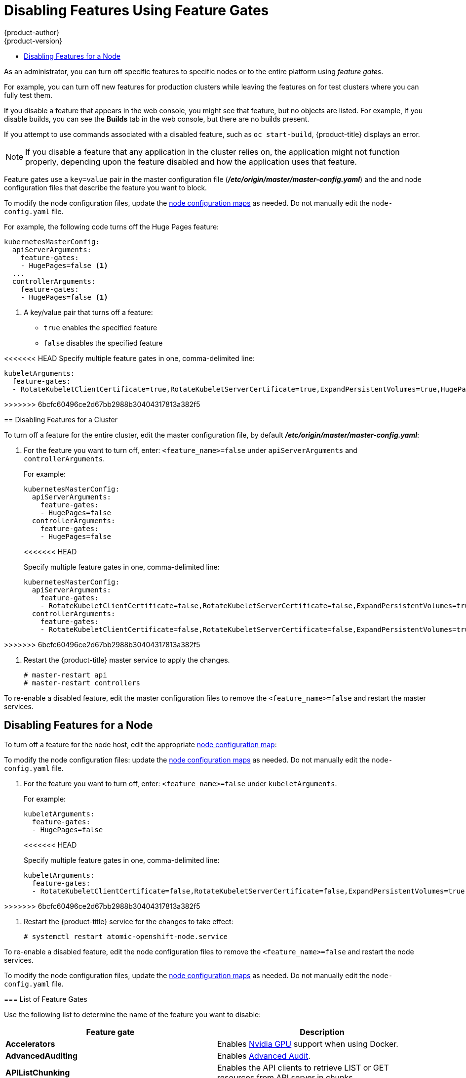[[admin-guide-disable-feature]]
= Disabling Features Using Feature Gates
{product-author}
{product-version}
:data-uri:
:icons:
:experimental:
:toc: macro
:toc-title:
:prewrap!:

toc::[]



As an administrator, you can turn off specific features to specific nodes or to the entire platform
using _feature gates_.

For example, you can turn off new features for production clusters while leaving the features on for test clusters where you can
fully test them.

If you disable a feature that appears in the web console, you might see that feature, but
no objects are listed. For example, if you disable builds, you can see the *Builds* tab in the web console, but there are no builds present.

If you attempt to use commands associated with a disabled feature, such as `oc start-build`, {product-title}
displays an error.

[NOTE]
====
If you disable a feature that any application in the cluster relies on, the application might not
function properly, depending upon the feature disabled and how the application uses that feature.
====

Feature gates use a `key=value` pair in the master configuration file
(*_/etc/origin/master/master-config.yaml_*) and the
and node configuration files that describe the feature you want to block.

To modify the node configuration files,
update the xref:../admin_guide/manage_nodes.adoc#modifying-nodes[node configuration maps] as needed.
Do not manually edit the `node-config.yaml` file.

For example, the following code turns off the Huge Pages feature:

[source,yaml]
----
kubernetesMasterConfig:
  apiServerArguments:
    feature-gates:
    - HugePages=false <1>
  ...
  controllerArguments:
    feature-gates:
    - HugePages=false <1>
----

<1> A key/value pair that turns off a feature:
+
* `true` enables the specified feature
+
* `false` disables the specified feature

<<<<<<< HEAD
Specify multiple feature gates in one, comma-delimited line: 

[source,yaml]
----
kubeletArguments:
  feature-gates:
  - RotateKubeletClientCertificate=true,RotateKubeletServerCertificate=true,ExpandPersistentVolumes=true,HugePages=false
----

=======
>>>>>>> 6bcfc60496ce2d67bb2988b30404317813a382f5
[[admin-guide-disable-feature-cluster]]
== Disabling Features for a Cluster

To turn off a feature for the entire cluster, edit the master configuration file, by default *_/etc/origin/master/master-config.yaml_*:

. For the feature you want to turn off, enter: `<feature_name>=false` under `apiServerArguments` and `controllerArguments`.
+
For example:
+
[source,yaml]
----
kubernetesMasterConfig:
  apiServerArguments:
    feature-gates:
    - HugePages=false
  controllerArguments:
    feature-gates:
    - HugePages=false
----
<<<<<<< HEAD
+
Specify multiple feature gates in one, comma-delimited line: 
+
[source,yaml]
----
kubernetesMasterConfig:
  apiServerArguments:
    feature-gates:
    - RotateKubeletClientCertificate=false,RotateKubeletServerCertificate=false,ExpandPersistentVolumes=true,HugePages=false
  controllerArguments:
    feature-gates:
    - RotateKubeletClientCertificate=false,RotateKubeletServerCertificate=false,ExpandPersistentVolumes=true,HugePages=false
----
=======
>>>>>>> 6bcfc60496ce2d67bb2988b30404317813a382f5

. Restart the {product-title} master service to apply the changes.
+
----
# master-restart api
# master-restart controllers
----

To re-enable a disabled feature, edit the master configuration files to remove the `<feature_name>=false`
and restart the master services.

[[admin-guide-disable-feature-node]]
== Disabling Features for a Node

To turn off a feature for the node host, edit the appropriate
xref:../admin_guide/manage_nodes.adoc#modifying-nodes[node configuration map]:

To modify the node configuration files:
update the xref:../admin_guide/manage_nodes.adoc#modifying-nodes[node configuration maps] as needed.
Do not manually edit the `node-config.yaml` file.

. For the feature you want to turn off, enter: `<feature_name>=false` under `kubeletArguments`.
+
For example:
+
[source,yaml]
----
kubeletArguments:
  feature-gates:
  - HugePages=false
----
<<<<<<< HEAD
+
Specify multiple feature gates in one, comma-delimited line: 
+
[source,yaml]
----
kubeletArguments:
  feature-gates:
  - RotateKubeletClientCertificate=false,RotateKubeletServerCertificate=false,ExpandPersistentVolumes=true,HugePages=false
----
=======
>>>>>>> 6bcfc60496ce2d67bb2988b30404317813a382f5

. Restart the {product-title} service for the changes to take effect:
+
----
# systemctl restart atomic-openshift-node.service
----

To re-enable a disabled feature, edit the node configuration files to remove the `<feature_name>=false`
and restart the node services.

To modify the node configuration files,
update the xref:../admin_guide/manage_nodes.adoc#modifying-nodes[node configuration maps] as needed.
Do not manually edit the `node-config.yaml` file.

[[admin-guide-list-feature-gates]]
=== List of Feature Gates

Use the following list to determine the name of the feature you want to disable:

[options="header"]
|===
| Feature gate| Description

| *Accelerators*
| Enables link:https://kubernetes.io/docs/tasks/manage-gpus/scheduling-gpus/[Nvidia GPU] support when using Docker.

| *AdvancedAuditing*
| Enables xref:../install_config/master_node_configuration.adoc#master-node-config-advanced-audit[Advanced
Audit].

| *APIListChunking*
| Enables the API clients to retrieve LIST or GET resources from API server in chunks.

| *APIResponseCompression*
| Enables the compression of API responses for LIST or GET requests.

| *AppArmor*
| Enables AppArmor-based mandatory access control on Linux nodes when using Docker. For more information, see the link:https://kubernetes.io/docs/tutorials/clusters/apparmor/[Kubernetes AppArmor documentation].

| *BlockVolume*
| Enables the definition and consumption of raw block devices in pods. For more information, see
the link:https://kubernetes.io/docs/concepts/storage/persistent-volumes/#raw-block-volume-support[Kubernetes Raw Block Volume Support].

| *CPUManager*
| Enables container-level CPU affinity support. For more information,
see xref:../scaling_performance/using_cpu_manager.adoc#scaling-performance-using-cpu-manager[Using CPU Manager].

| *CRIContainerLogRotation*
| Enables container log rotation for the CRI container runtime.

| *CSIPersistentVolume*
| Enables discovering and mounting volumes provisioned through a CSI (Container Storage Interface) compatible volume plugin. For more information,
see the link:https://github.com/kubernetes/community/blob/master/contributors/design-proposals/storage/container-storage-interface.md[CSI Volume Plugins in Kubernetes Design Documentation].

| *CustomPodDNS*
| Enables customizing the DNS settings for a pod using the *dnsConfig* property.

| *CustomResourceSubresources*
| Enables */status* and */scale* subresources on resources created from CustomResourceDefinition.
See xref:../admin_guide/custom_resource_definitions.adoc#admin-guide-custom-resources[Extending the Kubernetes API with Custom Resources].

| *CustomResourceValidation*
| Enables schema-based validation on resources created from a custom resource definition.
For more information, see xref:../admin_guide/custom_resource_definitions.adoc#admin-guide-custom-resources[Extending the Kubernetes API with Custom Resources].

| *DebugContainers*
| Enables running a debugging container in a pod namespace to troubleshoot a running Pod.

| *DevicePlugins*
| Enables xref:../dev_guide/device_plugins.adoc#using-device-plugins[device plug-in-based] resource provisioning on nodes.

| *DynamicKubeletConfig*
| Enables the dynamic configuration in a cluster.

| *DynamicVolumeProvisioning(deprecated)*
| Enables the dynamic provisioning of persistent volumes to pods.

| *EnableEquivalenceClassCache*
| Enables the scheduler to cache equivalence of nodes when scheduling Pods.

| *ExperimentalCriticalPodAnnotation*
| Enables annotating specific pods as critical so that their scheduling is guaranteed.

| *ExperimentalHostUserNamespaceDefaultingGate*
| Enables the disabling of user namespaces. This is for containers that are using other host projects, host mounts, or containers that are privileged or using specific non-project capabilities, such as MKNODE, SYS_MODULE, and so forth. This should only be enabled if user project remapping is enabled in the Docker daemon.

| *GCERegionalPersistentDisk*
| Enables the xref:../install_config/persistent_storage/persistent_storage_gce.adoc#install-config-persistent-storage-persistent-storage-gce[GCE Persistent Disk] feature.

| *HugePages*
| Enables the allocation and consumption of pre-allocated xref:../scaling_performance/managing_hugepages.adoc#scaling-performance-managing-huge-pages[huge pages].

| *HyperVContainer*
| Enables Hyper-V isolation for Windows containers.

| *Intializers*
| Enables the xref:../architecture/additional_concepts/dynamic_admission_controllers.adoc#architecture-additional-concepts-dynamic-admission-controllers[dynamic admission control] as an extension to the built-in admission controllers.

| *LocalStorageCapacityIsolation*
| Enables the consumption of local ephemeral storage and the `sizeLimit` property of an *emptyDir* volume.

| *MountContainers*
| Enables using utility containers on the host as the volume mount.

| *MountPropagation*
| Enables sharing a volume mounted by one container to other containers or pods.

| *PersistentLocalVolumes*
| Enables the usage of xref:../install_config/configuring_local.adoc#install-config-configuring-loca[local volume] pods.
Pod affinity has to be specified if requesting a local volume.

| *PodPriority*
<<<<<<< HEAD
| Enables the descheduling and preemption of pods based on their priorities.
=======
| Enables the xref:../admin_guide/scheduling/descheduler.adoc#admin-guide-descheduler[descheduling] and preemption of pods based on their priorities.
>>>>>>> 6bcfc60496ce2d67bb2988b30404317813a382f5

| *ReadOnlyAPIDataVolumes*
| Set xref:../dev_guide/secrets.adoc#dev-guide-secrets[secrets], xref:../dev_guide/configmaps.adoc#dev-guide-configmaps[ConfigMap],
DownwardAPI, and xref:../dev_guide/projected_volumes.adoc#dev-guide-projected-volumes[projected volumes] to be mounted in read-only mode.

| *ResourceLimitsPriorityFunction*
| Enables a xref:../admin_guide/scheduling/scheduler.adoc#admin-guide-scheduler[scheduler] priority function that assigns a lowest possible score of `1` to a node that satisfies at least one of the input pod CPU and memory limits. The intent is to break ties between nodes with same scores.

| *RotateKubeletClientCertificate*
| Enables the rotation of the client TLS certificate on the cluster.

| *RotateKubeletServerCertificate*
| Enables the rotation of the server TLS certificate on the cluster.

| *RunAsGroup*
| Enables control over the primary group ID set on the init processes of containers.

| *ScheduleDaemonSetPods*
| Enables DaemonSet pods to be scheduled by the xref:../admin_guide/scheduling/scheduler.adoc#admin-guide-scheduler[default scheduler] instead of the DaemonSet controller.

| *ServiceNodeExclusion*
| Enables the exclusion of nodes from load balancers created by a cloud provider.

| *StorageObjectInUseProtection*
| Enables postponing the deletion of xref:../dev_guide/persistent_volumes.adoc#dev-guide-persistent-volumes[persistent volume]
or xref:../architecture/additional_concepts/storage.adoc#persistent-volume-claims[persistent volume claim] objects if they are still being used.

| *StreamingProxyRedirects*
| Instructs the API server to intercept and follow redirects from the backend kubelet for streaming requests.

| *SupportIPVSProxyMode*
| Enables providing in-cluster service load balancing using IP virtual servers.

| *SupportPodPidsLimit*
| Enables support for limiting the number of processes (PIDs) running in a pod.

| *TaintBasedEvictions*
| Enables evicting pods from nodes based on xref:../admin_guide/scheduling/taints_tolerations.adoc#admin-guide-taints[taints on nodes and tolerations on pods].

| *TaintNodesByCondition*
| Enables automatic xref:../admin_guide/scheduling/taints_tolerations.adoc#admin-guide-taints[tainting nodes] based on node conditions.

| *TokenRequest*
| Enables the TokenRequest endpoint on service account resources.

| *VolumeScheduling*
| Enables volume-topology-aware scheduling and make the xref:../architecture/additional_concepts/storage.adoc#persistent-volume-claims[persistent volume claim] (PVC) binding aware of scheduling decisions. It also enables the usage of xref:../install_config/configuring_local.adoc#install-config-configuring-loca[local volumes] types when used together with the *PersistentLocalVolumes* feature gate.

|===
